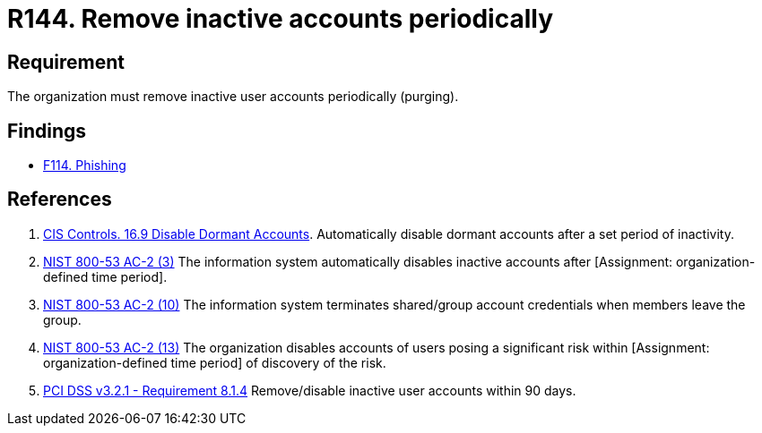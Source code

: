 :slug: products/rules/list/144/
:category: credentials
:description: This requirement establishes the importance of purging user accounts periodically in order to avoid information leakages.
:keywords: Requirement, Security, Credentials, User, Account, Purge, PCI DSS, Rules, Ethical Hacking, Pentesting
:rules: yes

= R144. Remove inactive accounts periodically

== Requirement

The organization must remove inactive user accounts periodically (purging).

== Findings

* [inner]#link:/products/rules/findings/114/[F114. Phishing]#

== References

. [[r1]] link:https://www.cisecurity.org/controls/[CIS Controls. 16.9 Disable Dormant Accounts].
Automatically disable dormant accounts after a set period of inactivity.

. [[r2]] link:https://nvd.nist.gov/800-53/Rev4/control/AC-2[NIST 800-53 AC-2 (3)]
The information system automatically disables inactive accounts
after [Assignment: organization-defined time period].

. [[r3]] link:https://nvd.nist.gov/800-53/Rev4/control/AC-2[NIST 800-53 AC-2 (10)]
The information system terminates shared/group account credentials
when members leave the group.

. [[r4]] link:https://nvd.nist.gov/800-53/Rev4/control/AC-2[NIST 800-53 AC-2 (13)]
The organization disables accounts of users posing a significant risk
within [Assignment: organization-defined time period]
of discovery of the risk.

. [[r5]] link:https://www.pcisecuritystandards.org/documents/PCI_DSS_v3-2-1.pdf[PCI DSS v3.2.1 - Requirement 8.1.4]
Remove/disable inactive user accounts within 90 days.

